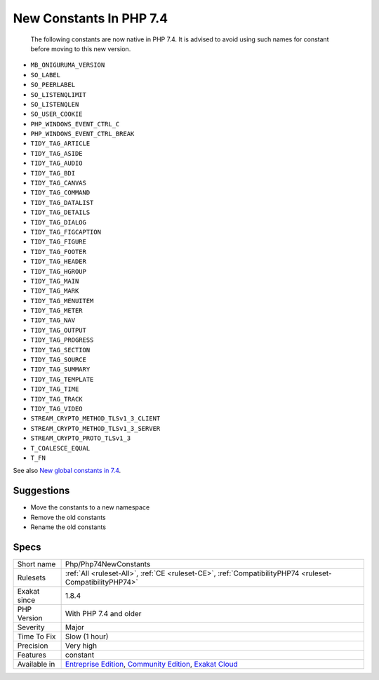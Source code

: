 .. _php-php74newconstants:

.. _new-constants-in-php-7.4:

New Constants In PHP 7.4
++++++++++++++++++++++++

  The following constants are now native in PHP 7.4. It is advised to avoid using such names for constant before moving to this new version.

* ``MB_ONIGURUMA_VERSION``
* ``SO_LABEL``
* ``SO_PEERLABEL``
* ``SO_LISTENQLIMIT``
* ``SO_LISTENQLEN``
* ``SO_USER_COOKIE``
* ``PHP_WINDOWS_EVENT_CTRL_C``
* ``PHP_WINDOWS_EVENT_CTRL_BREAK``
* ``TIDY_TAG_ARTICLE``
* ``TIDY_TAG_ASIDE``
* ``TIDY_TAG_AUDIO``
* ``TIDY_TAG_BDI``
* ``TIDY_TAG_CANVAS``
* ``TIDY_TAG_COMMAND``
* ``TIDY_TAG_DATALIST``
* ``TIDY_TAG_DETAILS``
* ``TIDY_TAG_DIALOG``
* ``TIDY_TAG_FIGCAPTION``
* ``TIDY_TAG_FIGURE``
* ``TIDY_TAG_FOOTER``
* ``TIDY_TAG_HEADER``
* ``TIDY_TAG_HGROUP``
* ``TIDY_TAG_MAIN``
* ``TIDY_TAG_MARK``
* ``TIDY_TAG_MENUITEM``
* ``TIDY_TAG_METER``
* ``TIDY_TAG_NAV``
* ``TIDY_TAG_OUTPUT``
* ``TIDY_TAG_PROGRESS``
* ``TIDY_TAG_SECTION``
* ``TIDY_TAG_SOURCE``
* ``TIDY_TAG_SUMMARY``
* ``TIDY_TAG_TEMPLATE``
* ``TIDY_TAG_TIME``
* ``TIDY_TAG_TRACK``
* ``TIDY_TAG_VIDEO``
* ``STREAM_CRYPTO_METHOD_TLSv1_3_CLIENT``
* ``STREAM_CRYPTO_METHOD_TLSv1_3_SERVER``
* ``STREAM_CRYPTO_PROTO_TLSv1_3``
* ``T_COALESCE_EQUAL``
* ``T_FN``

See also `New global constants in 7.4 <https://www.php.net/manual/en/migration74.constants.php>`_.


Suggestions
___________

* Move the constants to a new namespace
* Remove the old constants
* Rename the old constants




Specs
_____

+--------------+-----------------------------------------------------------------------------------------------------------------------------------------------------------------------------------------+
| Short name   | Php/Php74NewConstants                                                                                                                                                                   |
+--------------+-----------------------------------------------------------------------------------------------------------------------------------------------------------------------------------------+
| Rulesets     | :ref:`All <ruleset-All>`, :ref:`CE <ruleset-CE>`, :ref:`CompatibilityPHP74 <ruleset-CompatibilityPHP74>`                                                                                |
+--------------+-----------------------------------------------------------------------------------------------------------------------------------------------------------------------------------------+
| Exakat since | 1.8.4                                                                                                                                                                                   |
+--------------+-----------------------------------------------------------------------------------------------------------------------------------------------------------------------------------------+
| PHP Version  | With PHP 7.4 and older                                                                                                                                                                  |
+--------------+-----------------------------------------------------------------------------------------------------------------------------------------------------------------------------------------+
| Severity     | Major                                                                                                                                                                                   |
+--------------+-----------------------------------------------------------------------------------------------------------------------------------------------------------------------------------------+
| Time To Fix  | Slow (1 hour)                                                                                                                                                                           |
+--------------+-----------------------------------------------------------------------------------------------------------------------------------------------------------------------------------------+
| Precision    | Very high                                                                                                                                                                               |
+--------------+-----------------------------------------------------------------------------------------------------------------------------------------------------------------------------------------+
| Features     | constant                                                                                                                                                                                |
+--------------+-----------------------------------------------------------------------------------------------------------------------------------------------------------------------------------------+
| Available in | `Entreprise Edition <https://www.exakat.io/entreprise-edition>`_, `Community Edition <https://www.exakat.io/community-edition>`_, `Exakat Cloud <https://www.exakat.io/exakat-cloud/>`_ |
+--------------+-----------------------------------------------------------------------------------------------------------------------------------------------------------------------------------------+


